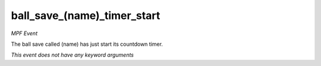 ball_save_(name)_timer_start
============================

*MPF Event*

The ball save called (name) has just start its countdown timer.

*This event does not have any keyword arguments*
